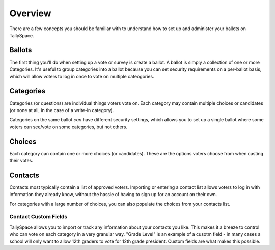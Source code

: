 Overview
===============
There are a few concepts you should be familiar with to understand how to set up and administer your ballots on TallySpace.

Ballots
--------
The first thing you'll do when setting up a vote or survey is create a ballot.  A ballot is simply a collection of one or more Categories.  It's useful to group categories into a ballot because you can set security requirements on a per-ballot basis, which will allow voters to log in once to vote on multiple cateogories.

Categories
------------
Categories (or questions) are individual things voters vote on.  Each category may contain multiple choices or candidates (or none at all, in the case of a write-in category).  

Categories on the same ballot *can* have different security settings, which allows you to set up a single ballot where some voters can see/vote on some categories, but not others. 

Choices
----------------------
Each category can contain one or more choices (or candidates). These are the options voters choose from when casting their votes.  

Contacts
---------
Contacts most typically contain a list of approved voters.  Importing or entering a contact list allows voters to log in with information they already know, without the hassle of having to sign up for an account on their own.

For categories with a large number of choices, you can also populate the choices from your contacts list.

Contact Custom Fields 
^^^^^^^^^^^^^^^^^^^^^^^
TallySpace allows you to import or track any information about your contacts you like.  This makes it a breeze to control who can vote on each category in a very granular way. "Grade Level" is an example of a cusotm field - in many cases a school will only want to allow 12th graders to vote for 12th grade president.  Custom fields are what makes this possible.  



